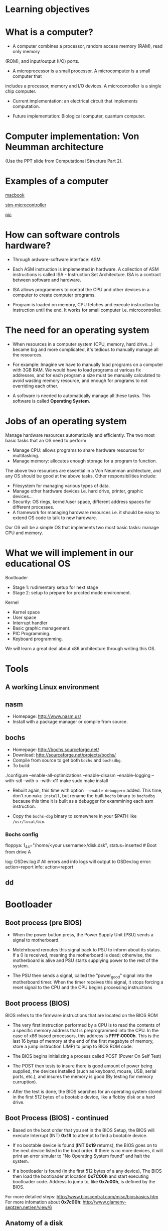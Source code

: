* Learning objectives
* What is a computer?
- A computer combines a processor, random access memory (RAM), read only memory
(ROM), and input/output (I/O) ports. 

- A microprocessor is a small processor. A microcomputer is a small computer that
includes a processor, memory and I/O devices. A microcontroller is a single chip
computer.

- Current implementation: an electrical circuit that implements computation.

- Future implementation: Biological computer, quantum computer.
* Computer implementation: Von Neumman architecture
(Use the PPT slide from Computational Structure Part 2).
* Examples of a computer
[[./macbook.jpeg][macbook]]

[[./stm-microcontroller.jpeg][stm-microcontroller]]

[[./pic.jpeg][pic]]
* How can software controls hardware?
- Through ardware-software interface: ASM.

- Each ASM instruction is implemented in hardware. A collection of ASM
  instructions is called ISA - Instruction Set Architecture. ISA is a contract
  between software and hardware.

- ISA allows programmers to control the CPU and other devices in a computer to
  create computer programs.

- Program is loaded on memory, CPU fetches and execute instruction by
  instruction until the end. It works for small computer i.e. microcontroller.

* The need for an operating system
- When resources in a computer system (CPU, memory, hard drive...) became big
  and more complicated, it's tedious to manually manage all the resources.

- For example: Imagine we have to manually load programs on a computer with 3GB
  RAM. We would have to load programs at various fix addresses, and for each
  program a size must be manually calculated to avoid wasting memory resource,
  and enough for programs to not overriding each other.

- A software is needed to automatically manage all these tasks. This software is
  called *Operating System*.

* Jobs of an operating system
Manage hardware resources automatically and efficiently. The two most basic
tasks that an OS need to perform

- Manage CPU: allows programs to share hardware resources for multitasking.
- Manage memory: allocates enough storage for a program to function.

The above two resources are essential in a Von Neumman archtecture, and any OS
should be good at the above tasks. Other responsibilities include:

- Filesystem for managing various types of data.
- Manage other hardware devices i.e. hard drive, printer, graphic devices...
- Security: OS rings, kernel/user space, different address spaces for different processes.
- A framework for managing hardware resources i.e. it should be easy to extend
  OS code to talk to new hardware.

Our OS will be a simple OS that implements two most basic tasks: manage CPU and memory.

* What we will implement in our educational OS
Bootloader
- Stage 1: rudimentary setup for next stage
- Stage 2: setup to prepare for procted mode environment.

Kernel
- Kernel space
- User space
- Interrupt handler
- Basic graphic management.
- PIC Programming.
- Keyboard programming.

We will learn a great deal about x86 architecture through writing this OS.

* Tools
** A working Linux environment
** nasm
- Homepage: http://www.nasm.us/
- Install with a package manager or compile from source.
** bochs
- Homepage: http://bochs.sourceforge.net/
- Download: http://sourceforge.net/projects/bochs/
- Compile from source to get both =bochs= and =bochsdbg=.
- To build:

./configure --enable-all-optimizations --enable-disasm --enable-logging
  --with-sdl --with-x --with-x11
make
sudo make install

- Rebuilt again, this time with option =--enable-debugger== added. This time,
  don't run =make install=, but rename the built =bochs= binary to =bochsdbg=
  because this time it is built as a debugger for exammining each asm
  instruction.

- Copy the =bochs-dbg= binary to somewhere in your $PATH like =/usr/local/bin=.
*** Bochs config
# boot from floppy using our disk image -------------------------------
floppya: 1_44="/home/<your username>/disk.dsk", status=inserted  # Boot from drive A
 
# logging and reporting -----------------------------------------------
log:         OSDev.log             # All errors and info logs will output to OSDev.log
error:       action=report 
info:        action=report
** dd 

** 
* Bootloader
** Boot process (pre BIOS)
- When the power button press, the Power Supply Unit (PSU) sends a signal to
  motherboard.

- Motehrboard reroutes this signal back to PSU to inform about its status. If a
  0 is received, meaning the motherboard is dead; otherwise, the motherboard is
  alive and PSU starts supplying power to the rest of the system.

- The PSU then sends a signal, called the "power_good" signal into the
  motherboard timer. When the timer receives this signal, it stops forcing a
  reset signal to the CPU and the CPU begins processing instructions
** Boot process (BIOS)
BIOS refers to the firmware instructions that are located on the BIOS ROM

- The very first instruction performed by a CPU is to read the contents of a
  specific memory address that is preprogrammed into the CPU. In the case of x86
  based processors, this address is *FFFF:0000h*. This is the last 16 bytes of
  memory at the end of the first megabyte of memory, store a jump instruction
  (JMP) to jump to BIOS ROM code.

- The BIOS begins initializing a process called POST (Power On Self Test)

- The POST then tests to insure there is good amount of power being supplied,
  the devices installed (such as keyboard, mouse, USB, serial ports, etc.), and
  insures the memory is good (By testing for memory curruption).

- After the test is done, the BIOS searches for an operating system stored in
  the first 512 bytes of a bootable device, like a flobby disk or a hard drive.

** Boot Process (BIOS) - continued
- Based on the boot order that you set in the BIOS Setup, the BIOS will execute
  Interrupt (INT) *0x19* to attempt to find a bootable device.

- If no bootable device is found (*INT 0x19* returns), the BIOS goes on to the
  next device listed in the boot order. If there is no more devices, it will
  print an error simular to "No Operating System found" and halt the system.

- If a bootloader is found (in the first 512 bytes of a any device), The BIOS
  then load the bootloader at location *0x7C00h* and start executing bootloader
  code. Address to jump to, like *0x7c00h*, is defined by the BIOS.

For more detailed steps: http://www.bioscentral.com/misc/biosbasics.htm
For more infomation about *0x7c00h*: http://www.glamenv-septzen.net/en/view/6

** Anatomy of a disk

[[./hdd.gif][hdd]]

- Sector: a group of 512 bytes. So, Sector 1 represents the first 512 bytes of a disk.
- Head: the side of the disk. Head 0 is the front side, Head 1 is the back side.
  Most disks only have 1 side, hence only 1 head ("Head 1")
- Track: a collection of sector. There are 18 sectors per track on flobby disk.
- Cylinder: a collection of same tracks on different platters.

** Algorithm
  + Clear segment registers.
  + Print some text (optinal).
  + Load more code in futher sectors of the disk to execute.
  + Fill the remaining of 512 bytes with 0, with the last 2 bytes a device
    signature i.e. a flobby disk signature 0xAA55.
** A Very simple bootloader
;*********************************************
;	Boot1.asm
;		- A Simple Bootloader
;
;	Operating Systems Development Tutorial
;*********************************************
 
org		0x7c00				; We are loaded by BIOS at 0x7C00
 
bits	16					; We are still in 16 bit Real Mode
 
Start:
 ; we will fill more code here later

	cli					; Clear all Interrupts
	hlt					; halt the system
	
times 510 - ($-$$) db 0				; We have to be 512 bytes. Clear the rest of the bytes with 0
 
dw 0xAA55					; Boot Signiture
